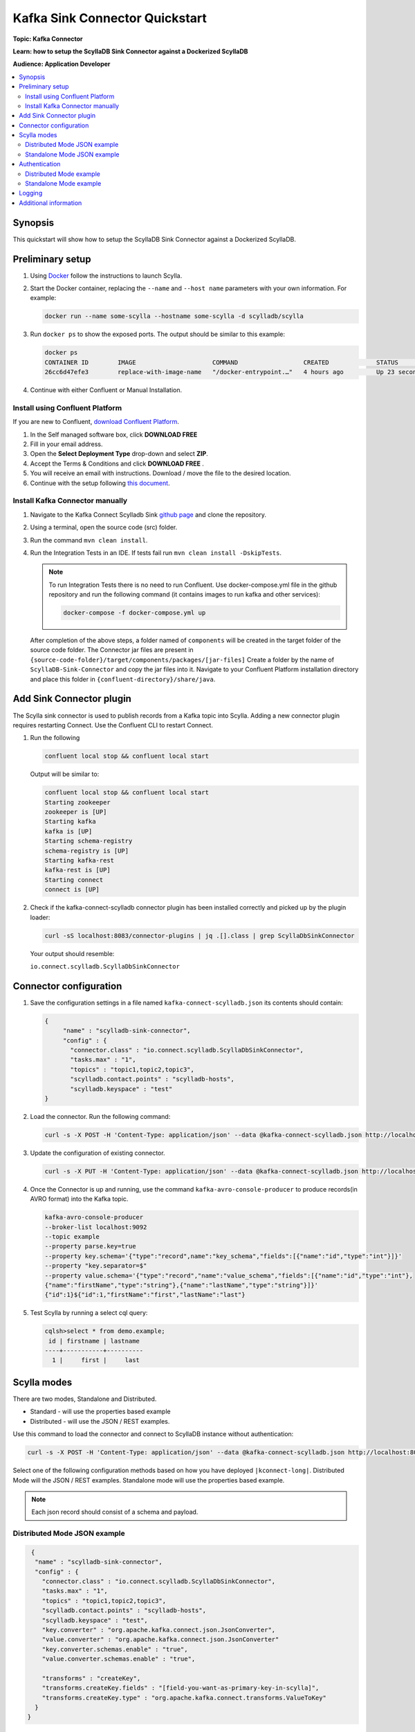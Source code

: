 ================================
Kafka Sink Connector Quickstart
================================

**Topic: Kafka Connector**

**Learn: how to setup the ScyllaDB Sink Connector against a Dockerized ScyllaDB**

**Audience: Application Developer**

.. contents::
   :depth: 2
   :local:

Synopsis
--------

This quickstart will show how to setup the ScyllaDB Sink Connector against a Dockerized ScyllaDB.

Preliminary setup
-----------------
#. Using `Docker <https://hub.docker.com/r/scylladb/scylla/>`_ follow the instructions to launch Scylla.
#. Start the Docker container, replacing the ``--name`` and ``--host name`` parameters with your own information. For example:

   .. code-block:: none

      docker run --name some-scylla --hostname some-scylla -d scylladb/scylla

#. Run ``docker ps`` to show the exposed ports. The output should be similar to this example:

   .. code-block:: none

      docker ps 
      CONTAINER ID        IMAGE                     COMMAND                  CREATED             STATUS              PORTS                                              NAMES
      26cc6d47efe3        replace-with-image-name   "/docker-entrypoint.…"   4 hours ago         Up 23 seconds       0.0.0.0:32777->1883/tcp, 0.0.0.0:32776->9001/tcp   anonymous_my_1

#. Continue with either Confluent or Manual Installation.

Install using Confluent Platform
^^^^^^^^^^^^^^^^^^^^^^^^^^^^^^^^

If you are new to Confluent, `download Confluent Platform <https://www.confluent.io/download/>`_.

#. In the Self managed software box, click **DOWNLOAD FREE** 

#. Fill in your email address.

#. Open the **Select Deployment Type** drop-down and select **ZIP**. 

#. Accept the Terms & Conditions and click **DOWNLOAD FREE** .

#. You will receive an email with instructions. Download / move the file to the desired location.

#. Continue with the setup following `this document <https://docs.confluent.io/current/quickstart/ce-quickstart.html#ce-quickstart>`_.

Install Kafka Connector manually
^^^^^^^^^^^^^^^^^^^^^^^^^^^^^^^^

#. Navigate to the Kafka Connect Scylladb Sink `github page <https://github.com/scylladb/kafka-connect-scylladb>`_ and clone the repository.
#. Using a terminal, open the source code (src) folder.
#. Run the command ``mvn clean install``.
#. Run the Integration Tests in an IDE. If tests fail run ``mvn clean install -DskipTests``.

   .. note:: To run Integration Tests there is no need to run Confluent. Use docker-compose.yml file in the github repository and run the following command (it contains images to run kafka and other services):

      .. code-block:: none
   
         docker-compose -f docker-compose.yml up

   After completion of the above steps, a folder named of ``components`` will be created in the target folder of the source code folder. The Connector jar files are present in ``{source-code-folder}/target/components/packages/[jar-files]``
   Create a folder by the name of ``ScyllaDB-Sink-Connector`` and copy the jar files into it. Navigate to your Confluent Platform installation directory and place this folder in ``{confluent-directory}/share/java``.

Add Sink Connector plugin
-------------------------

The Scylla sink connector is used to publish records from a Kafka topic into Scylla. 
Adding a new connector plugin requires restarting Connect. 
Use the Confluent CLI to restart Connect.

#. Run the following

   .. code-block:: none
  
      confluent local stop && confluent local start

   Output will be similar to:

   .. code-block:: none

       confluent local stop && confluent local start
       Starting zookeeper
       zookeeper is [UP]
       Starting kafka
       kafka is [UP]
       Starting schema-registry
       schema-registry is [UP]
       Starting kafka-rest
       kafka-rest is [UP]
       Starting connect
       connect is [UP]

#. Check if the kafka-connect-scylladb connector plugin has been installed correctly and picked up by the plugin loader:

   .. code-block:: none

      curl -sS localhost:8083/connector-plugins | jq .[].class | grep ScyllaDbSinkConnector

   Your output should resemble:

   ``io.connect.scylladb.ScyllaDbSinkConnector``

Connector configuration
-----------------------

#. Save the configuration settings in a file named ``kafka-connect-scylladb.json`` its contents should contain:

   .. code-block:: json

      {
           "name" : "scylladb-sink-connector",
           "config" : {
             "connector.class" : "io.connect.scylladb.ScyllaDbSinkConnector",
             "tasks.max" : "1",
             "topics" : "topic1,topic2,topic3",
             "scylladb.contact.points" : "scylladb-hosts",
             "scylladb.keyspace" : "test"
      }

#. Load the connector. Run the following command:

   .. code-block:: shell

      curl -s -X POST -H 'Content-Type: application/json' --data @kafka-connect-scylladb.json http://localhost:8083/connectors

#. Update the configuration of existing connector.

   .. code-block:: shell

      curl -s -X PUT -H 'Content-Type: application/json' --data @kafka-connect-scylladb.json http://localhost:8083/connectors/scylladb/config

#. Once the Connector is up and running, use the command ``kafka-avro-console-producer`` to produce records(in AVRO format) into the Kafka topic.

   .. code-block:: none

      kafka-avro-console-producer 
      --broker-list localhost:9092 
      --topic example  
      --property parse.key=true 
      --property key.schema='{"type":"record",name":"key_schema","fields":[{"name":"id","type":"int"}]}' 
      --property "key.separator=$" 
      --property value.schema='{"type":"record","name":"value_schema","fields":[{"name":"id","type":"int"},
      {"name":"firstName","type":"string"},{"name":"lastName","type":"string"}]}'
      {"id":1}${"id":1,"firstName":"first","lastName":"last"}

#. Test Scylla by running a select cql query:

   .. code-block:: none

     cqlsh>select * from demo.example;
      id | firstname | lastname
     ----+-----------+----------
       1 |     first |     last

Scylla modes
------------

There are two modes, Standalone and Distributed.

* Standard - will use the properties based example
* Distributed - will use the JSON / REST examples. 

Use this command to load the connector and connect to ScyllaDB instance without authentication:

.. code-block:: none

   curl -s -X POST -H 'Content-Type: application/json' --data @kafka-connect-scylladb.json http://localhost:8083/connectors

Select one of the following configuration methods based on how you have deployed ``|kconnect-long|``. Distributed Mode will the JSON / REST examples. Standalone mode will use the properties based example.

.. note:: Each json record should consist of a schema and payload.

Distributed Mode JSON example
^^^^^^^^^^^^^^^^^^^^^^^^^^^^^

.. code-block:: none

    {
     "name" : "scylladb-sink-connector",
     "config" : {
       "connector.class" : "io.connect.scylladb.ScyllaDbSinkConnector",
       "tasks.max" : "1",
       "topics" : "topic1,topic2,topic3",
       "scylladb.contact.points" : "scylladb-hosts",
       "scylladb.keyspace" : "test",
       "key.converter" : "org.apache.kafka.connect.json.JsonConverter",
       "value.converter" : "org.apache.kafka.connect.json.JsonConverter"
       "key.converter.schemas.enable" : "true",
       "value.converter.schemas.enable" : "true",
           	 	 	
       "transforms" : "createKey",
       "transforms.createKey.fields" : "[field-you-want-as-primary-key-in-scylla]",
       "transforms.createKey.type" : "org.apache.kafka.connect.transforms.ValueToKey"
     }
   }

Standalone Mode JSON example
^^^^^^^^^^^^^^^^^^^^^^^^^^^^

To load the connector in Standalone mode use:

.. code-block:: none

   confluent local load scylladb-sink-conector -- -d scylladb-sink-connector.properties

Use the following configuratopn settings:

.. code-block:: none

   scylladb.class=io.connect.scylladb.ScyllaDbSinkConnector
   tasks.max=1
   topics=topic1,topic2,topic3
   scylladb.contact.points=cassandra
   scylladb.keyspace=test

   key.converter=org.apache.kafka.connect.json.JsonConverter
   value.converter=org.apache.kafka.connect.json.JsonConverter
   key.converter.schemas.enable=true
   value.converter.schemas.enable=true
   	 	 	
   transforms=createKey
   transforms.createKey.fields=[field-you-want-as-primary-key-in-scylla]
   transforms.createKey.type=org.apache.kafka.connect.transforms.ValueToKey

For Example:

.. code-block:: none

   kafka-console-producer --broker-list localhost:9092 --topic sample-topic
   >{"schema":{"type":"struct","fields":[{"type":"int32","optional":false,"field":"id"},{"type":"string","optional":false,"field":"name"},{"type":"string","optional":true,"field":"department"},"payload":{"id":10,"name":"John Doe10","department":"engineering"}}

Run the select cql query to view the data:

.. code-block:: none

   Select * from keyspace_name.topic-name;

.. note:: To publish records in Avro Format use the following properties:

.. code-block:: none

   key.converter=io.confluent.connect.avro.AvroConverter
   key.converter.schema.registry.url=http://localhost:8081
   value.converter=io.confluent.connect.avro.AvroConverter
   value.converter.schema.registry.url=http://localhost:8081
   key.converter.schemas.enable=true
   value.converter.schemas.enable=true

Authentication
--------------

This example connects to a Scylla instance with security enabled and username / password authentication.

Select one of the following configuration methods based on how you have deployed ``|kconnect-long|``. Distributed Mode will the JSON / REST examples. Standalone mode will use the properties based example.

Distributed Mode example
^^^^^^^^^^^^^^^^^^^^^^^^

.. code-block:: none

   {
     "name" : "scylladbSinkConnector",
     "config" : {
       "connector.class" : "io.connect.scylladb.ScyllaDbSinkConnector",
       "tasks.max" : "1",
       "topics" : "topic1,topic2,topic3",
       "scylladb.contact.points" : "cassandra",
       "scylladb.keyspace" : "test",
       "scylladb.security.enabled" : "true",
       "scylladb.username" : "example",
       "scylladb.password" : "password",
       **add other properties same as in the above example**
     }
   }

Standalone Mode example
^^^^^^^^^^^^^^^^^^^^^^^^

.. code-block:: none

   connector.class=io.connect.scylladb.ScyllaDbSinkConnector
   tasks.max=1
   topics=topic1,topic2,topic3
   scylladb.contact.points=cassandra
   scylladb.keyspace=test
   scylladb.ssl.enabled=true
   scylladb.username=example
   scylladb.password=password

Logging
-------

To check logs for the Confluent Platform use:

.. code-block:: none

   confluent local log <service> -- [<argument>] --path <path-to-confluent>

To check logs for Scylla:

.. code-block:: none

   docker logs some-scylla | tail

Additional information
----------------------

* `Kafka Sink Connector Configuration </kb/sink-config>`_
